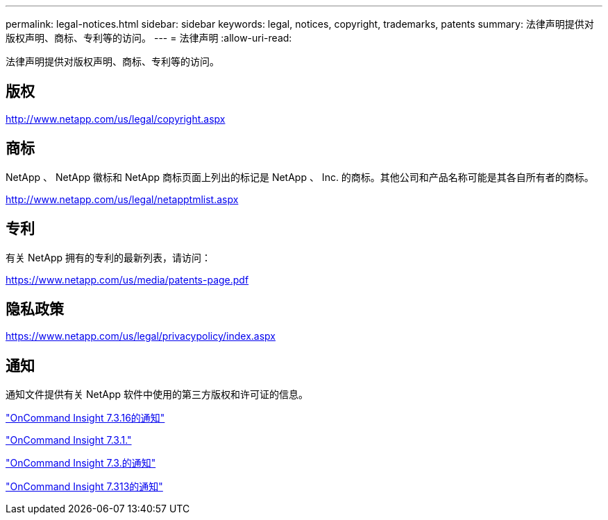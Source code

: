 ---
permalink: legal-notices.html 
sidebar: sidebar 
keywords: legal, notices, copyright, trademarks, patents 
summary: 法律声明提供对版权声明、商标、专利等的访问。 
---
= 法律声明
:allow-uri-read: 


法律声明提供对版权声明、商标、专利等的访问。



== 版权

http://www.netapp.com/us/legal/copyright.aspx[]



== 商标

NetApp 、 NetApp 徽标和 NetApp 商标页面上列出的标记是 NetApp 、 Inc. 的商标。其他公司和产品名称可能是其各自所有者的商标。

http://www.netapp.com/us/legal/netapptmlist.aspx[]



== 专利

有关 NetApp 拥有的专利的最新列表，请访问：

https://www.netapp.com/us/media/patents-page.pdf[]



== 隐私政策

https://www.netapp.com/us/legal/privacypolicy/index.aspx[]



== 通知

通知文件提供有关 NetApp 软件中使用的第三方版权和许可证的信息。

https://library.netapp.com/ecm/ecm_download_file/ECMLP3328665["OnCommand Insight 7.3.16的通知"^]

https://library.netapp.com/ecm/ecm_download_file/ECMLP2887138["OnCommand Insight 7.3.1."^]

https://library.netapp.com/ecm/ecm_download_file/ECMLP2882721["OnCommand Insight 7.3.的通知"^]

https://library.netapp.com/ecm/ecm_download_file/ECMLP2881199["OnCommand Insight 7.313的通知"^]
